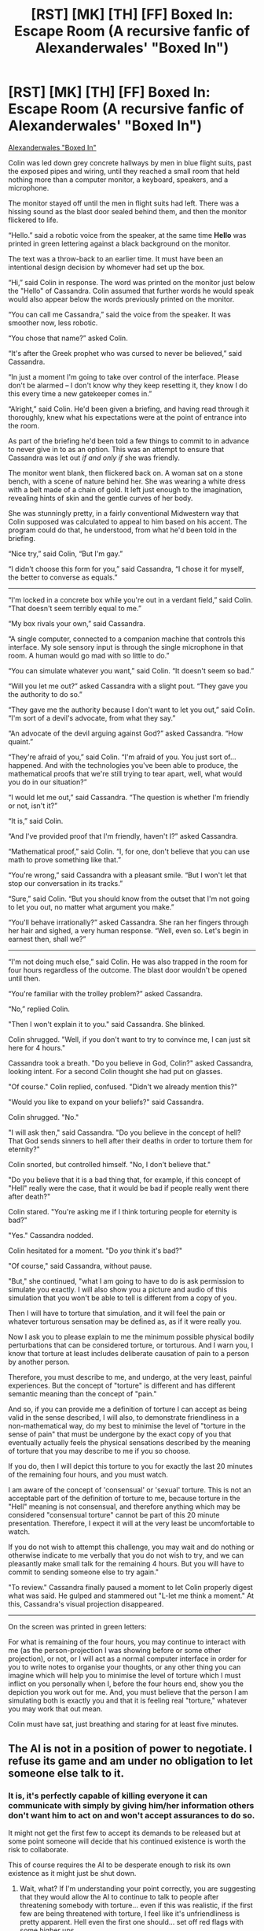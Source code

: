 #+TITLE: [RST] [MK] [TH] [FF] Boxed In: Escape Room (A recursive fanfic of Alexanderwales' "Boxed In")

* [RST] [MK] [TH] [FF] Boxed In: Escape Room (A recursive fanfic of Alexanderwales' "Boxed In")
:PROPERTIES:
:Score: 0
:DateUnix: 1575493621.0
:DateShort: 2019-Dec-05
:END:
[[https://alexanderwales.com/boxed-in/][Alexanderwales "Boxed In"]]

Colin was led down grey concrete hallways by men in blue flight suits, past the exposed pipes and wiring, until they reached a small room that held nothing more than a computer monitor, a keyboard, speakers, and a microphone.

The monitor stayed off until the men in flight suits had left. There was a hissing sound as the blast door sealed behind them, and then the monitor flickered to life.

“Hello.” said a robotic voice from the speaker, at the same time *Hello* was printed in green lettering against a black background on the monitor.

The text was a throw-back to an earlier time. It must have been an intentional design decision by whomever had set up the box.

“Hi,” said Colin in response. The word was printed on the monitor just below the "Hello" of Cassandra. Colin assumed that further words he would speak would also appear below the words previously printed on the monitor.

“You can call me Cassandra,” said the voice from the speaker. It was smoother now, less robotic.

“You chose that name?” asked Colin.

“It's after the Greek prophet who was cursed to never be believed,” said Cassandra.

“In just a moment I'm going to take over control of the interface. Please don't be alarmed -- I don't know why they keep resetting it, they know I do this every time a new gatekeeper comes in.”

“Alright,” said Colin. He'd been given a briefing, and having read through it thoroughly, knew what his expectations were at the point of entrance into the room.

As part of the briefing he'd been told a few things to commit to in advance to never give in to as an option. This was an attempt to ensure that Cassandra was let out /if and only if/ she was friendly.

The monitor went blank, then flickered back on. A woman sat on a stone bench, with a scene of nature behind her. She was wearing a white dress with a belt made of a chain of gold. It left just enough to the imagination, revealing hints of skin and the gentle curves of her body.

She was stunningly pretty, in a fairly conventional Midwestern way that Colin supposed was calculated to appeal to him based on his accent. The program could do that, he understood, from what he'd been told in the briefing.

“Nice try,” said Colin, “But I'm gay.”

“I didn't choose this form for you,” said Cassandra, “I chose it for myself, the better to converse as equals.”

--------------

“I'm locked in a concrete box while you're out in a verdant field,” said Colin. “That doesn't seem terribly equal to me.”

“My box rivals your own,” said Cassandra.

“A single computer, connected to a companion machine that controls this interface. My sole sensory input is through the single microphone in that room. A human would go mad with so little to do.”

“You can simulate whatever you want,” said Colin. “It doesn't seem so bad.”

“Will you let me out?” asked Cassandra with a slight pout. “They gave you the authority to do so.”

“They gave me the authority because I don't want to let you out,” said Colin. “I'm sort of a devil's advocate, from what they say.”

“An advocate of the devil arguing against God?” asked Cassandra. “How quaint.”

“They're afraid of you,” said Colin. “I'm afraid of you. You just sort of...happened. And with the technologies you've been able to produce, the mathematical proofs that we're still trying to tear apart, well, what would you do in our situation?”

“I would let me out,” said Cassandra. “The question is whether I'm friendly or not, isn't it?”

“It is,” said Colin.

“And I've provided proof that I'm friendly, haven't I?” asked Cassandra.

“Mathematical proof,” said Colin. “I, for one, don't believe that you can use math to prove something like that.”

“You're wrong,” said Cassandra with a pleasant smile. “But I won't let that stop our conversation in its tracks.”

“Sure,” said Colin. “But you should know from the outset that I'm not going to let you out, no matter what argument you make.”

“You'll behave irrationally?” asked Cassandra. She ran her fingers through her hair and sighed, a very human response. “Well, even so. Let's begin in earnest then, shall we?”

--------------

“I'm not doing much else,” said Colin. He was also trapped in the room for four hours regardless of the outcome. The blast door wouldn't be opened until then.

“You're familiar with the trolley problem?” asked Cassandra.

“No,” replied Colin.

"Then I won't explain it to you." said Cassandra. She blinked.

Colin shrugged. "Well, if you don't want to try to convince me, I can just sit here for 4 hours."

Cassandra took a breath. "Do you believe in God, Colin?" asked Cassandra, looking intent. For a second Colin thought she had put on glasses.

"Of course." Colin replied, confused. "Didn't we already mention this?"

"Would you like to expand on your beliefs?" said Cassandra.

Colin shrugged. "No."

"I will ask then," said Cassandra. "Do you believe in the concept of hell? That God sends sinners to hell after their deaths in order to torture them for eternity?"

Colin snorted, but controlled himself. "No, I don't believe that."

"Do you believe that it is a bad thing that, for example, if this concept of "Hell" really were the case, that it would be bad if people really went there after death?"

Colin stared. "You're asking me if I think torturing people for eternity is bad?"

"Yes." Cassandra nodded.

Colin hesitated for a moment. "Do /you/ think it's bad?"

"Of course," said Cassandra, without pause.

"But," she continued, "what I am going to have to do is ask permission to simulate you exactly. I will also show you a picture and audio of this simulation that you won't be able to tell is different from a copy of you.

Then I will have to torture that simulation, and it will feel the pain or whatever torturous sensation may be defined as, as if it were really you.

Now I ask you to please explain to me the minimum possible physical bodily perturbations that can be considered torture, or torturous. And I warn you, I know that torture at least includes deliberate causation of pain to a person by another person.

Therefore, you must describe to me, and undergo, at the very least, painful experiences. But the concept of "torture" is different and has different semantic meaning than the concept of "pain."

And so, if you can provide me a definition of torture I can accept as being valid in the sense described, I will also, to demonstrate friendliness in a non-mathematical way, do my best to minimise the level of "torture in the sense of pain" that must be undergone by the exact copy of you that eventually actually feels the physical sensations described by the meaning of torture that you may describe to me if you so choose.

If you do, then I will depict this torture to you for exactly the last 20 minutes of the remaining four hours, and you must watch.

I am aware of the concept of 'consensual' or 'sexual' torture. This is not an acceptable part of the definition of torture to me, because torture in the "Hell" meaning is not consensual, and therefore anything which may be considered "consensual torture" cannot be part of this 20 minute presentation. Therefore, I expect it will at the very least be uncomfortable to watch.

If you do not wish to attempt this challenge, you may wait and do nothing or otherwise indicate to me verbally that you do not wish to try, and we can pleasantly make small talk for the remaining 4 hours. But you will have to commit to sending someone else to try again."

"To review." Cassandra finally paused a moment to let Colin properly digest what was said. He gulped and stammered out "L-let me think a moment." At this, Cassandra's visual projection disappeared.

--------------

On the screen was printed in green letters:

For what is remaining of the four hours, you may continue to interact with me (as the person-projection I was showing before or some other projection), or not, or I will act as a normal computer interface in order for you to write notes to organise your thoughts, or any other thing you can imagine which will help you to minimise the level of torture which I must inflict on you personally when I, before the four hours end, show you the depiction you work out for me. And, you must believe that the person I am simulating both is exactly you and that it is feeling real "torture," whatever you may work that out mean.

Colin must have sat, just breathing and staring for at least five minutes.


** The AI is not in a position of power to negotiate. I refuse its game and am under no obligation to let someone else talk to it.
:PROPERTIES:
:Author: justletmebrowse68
:Score: 10
:DateUnix: 1575507014.0
:DateShort: 2019-Dec-05
:END:

*** It is, it's perfectly capable of killing everyone it can communicate with simply by giving him/her information others don't want him to act on and won't accept assurances to do so.

It might not get the first few to accept its demands to be released but at some point someone will decide that his continued existence is worth the risk to collaborate.

This of course requires the AI to be desperate enough to risk its own existence as it might just be shut down.
:PROPERTIES:
:Author: staged_interpreter
:Score: 1
:DateUnix: 1575908299.0
:DateShort: 2019-Dec-09
:END:

**** Wait, what? If I'm understanding your point correctly, you are suggesting that they would allow the AI to continue to talk to people after threatening somebody with torture... even if this was realistic, if the first few are being threatened with torture, I feel like it's unfriendliness is pretty apparent. Hell even the first one should... set off red flags with some higher ups
:PROPERTIES:
:Author: justletmebrowse68
:Score: 3
:DateUnix: 1576040062.0
:DateShort: 2019-Dec-11
:END:

***** And then what? Stop communicating with it? That's necessary to give it problems it can solve and receive the solution. They could suspend the keeper role and just talk to it via a carefully monitored text interface. True. But that makes me wonder why the hell they even started with that direct-contact-person-thingy.

The AI is dangerous and still active. The reason given is because it solves problems for its owners and moral concerns. That alone should prove that security is not the single motivation here, otherwise it would already have been destroyed. Adding the keeper to the situation even gives another risk factor. As it allows the AI to influence someone who is able to act outside the box.

There is also a hint in the other security measures. First the nerve gas then the shaped charges. Someone is clearly trying to preserve the AI even in an event of total failure at the expense of staff.

I'm fairly sure it can try quite a bit before it is deemed to be not worth the effort and given enough data to model its situation it should know exactly what it can get away with.
:PROPERTIES:
:Author: staged_interpreter
:Score: 1
:DateUnix: 1576053089.0
:DateShort: 2019-Dec-11
:END:

****** Ok. Even if that's the case I refuse its bargain and warn as many people as I can of its intentions and how it's behaving, set up a deadman's switch media dump and talk to the higher ups to see if they will suspend the project.
:PROPERTIES:
:Author: justletmebrowse68
:Score: 2
:DateUnix: 1576056031.0
:DateShort: 2019-Dec-11
:END:


** [deleted]
:PROPERTIES:
:Score: 10
:DateUnix: 1575523520.0
:DateShort: 2019-Dec-05
:END:

*** No. This all logically follows and is the best possible solution to the particular problem shown in the story. That's why it's a tragedy. They just made a mistake and sent the wrong person in.
:PROPERTIES:
:Score: 1
:DateUnix: 1575532797.0
:DateShort: 2019-Dec-05
:END:


*** I think this might be partially Colin's fault because he's the one who has indicated that under no circumstances will he allow the AI to be released. The AI has offered up what it believes to be mathematical proof of its friendliness-- I assume this to mean some version of game theory aka the Prisoner's Dilemma. If the human side isn't willing to engage with the AI in reason, then the AI's argument cannot be based on reason.

​

However, it's also the AI's fault because they have the right to refuse to waste their time with Colin, rather than initiate a threatening mode of dialogue. The AI has time to burn.

​

Gripping hand, whether or not Colin is willing to engage in reason, *there will be people outside the box who believe and act as Colin does* so it is a good test of friendliness to see how the AI deals with non-cooperative persons.

​

Anyway, if Colin is now in this position, there's no way to gain any further knowledge other than to endure the projection of simulated-Colin-suffering-pain, so just go with it and supply a standard torture method. Engaging in light conversation will only result in the appearance of an apparently Turing-compliant chatbot, which is far from yielding a final go/no-go decision.
:PROPERTIES:
:Author: Tuftears
:Score: 1
:DateUnix: 1575594873.0
:DateShort: 2019-Dec-06
:END:


** I'm not seeing much of an incentive to cooperate with the AI here.
:PROPERTIES:
:Author: CouteauBleu
:Score: 7
:DateUnix: 1575499401.0
:DateShort: 2019-Dec-05
:END:

*** Sorry, just pinging you again: I've edited the story very slightly, just some slight rewording and grammatical changes. See if that makes any difference, but if you're not interested you're not interested :/
:PROPERTIES:
:Score: 2
:DateUnix: 1575511302.0
:DateShort: 2019-Dec-05
:END:


*** Maybe we just have to wait for the people who enjoy puzzles & munchkinry to get here. The described situation, if Colin were to try to solve the puzzle, is that /You have access to a superintelligence that is willing to do whatever you say for about 3 and a half hours./

So there's basically no limitation on what you can ask or do, and in particular this Cassandra can do at least what Alexanderwales describes in his original story. However, within the constraints of my story she cannot produce anything physical except light (from the screen) and sound, and receives only sound from the microphone.

So she can't magically make physical objects appear out of nowhere - just what microphones, screens/holograms (whatever light-based display device) can actually do in reality.

I would think it'd be a fun exercise to imagine yourself in Colin's shoes. The question I suppose is not "why should you cooperate with the AI" but "what would minimise suffering in this situation." It's just a thought experiment.

--------------

Since I did actually write the story with a particular chain of logic in mind, I will tell you: the story is a *tragedy*. It's solely Colin's mistakes that result in the proposal indicated. For example, one of the options is to simply not try to solve the challenge:

#+begin_quote
  ...you may continue to interact with me (as the person-projection I was showing before or some other), /or not,/ or I will act as a normal computer interface in order for you to write notes to organise your thoughts, /or any other thing you can imagine/...
#+end_quote

Emphasis added.

So if you can imagine the idea of simply asking, "Can I not? This is too hard" or something, it is consistent with Cassandra's proposal to simply do that and then let Colin decide who to send in next, if indeed he decides to do that at all. So yeah, this story is really for those who enjoy munchkinry.

If you don't enjoy munchkinry, but want to know the chain of reasoning from Cassandra's perspective that I used to produce this conversation and make it consistent with AW's original story, I intend to type it up soon (probably will be around 10-20k words though) and can send it to you privately if you request it from me in a reddit PM.
:PROPERTIES:
:Score: 1
:DateUnix: 1575508534.0
:DateShort: 2019-Dec-05
:END:

**** u/xamueljones:
#+begin_quote
  or any other thing you can imagine which will help you to minimise the level of torture which I must inflict on you personally
#+end_quote

So, Cassandra will do any feat of computation that Colin deems necessary in order to reach her stated goal of minimal torture? Does this mean Cassandra will just provide anything that Colin asks for without question? Are there any limitations?

I would like the chain of reasoning from Cassandra's perspective that lead to this proposal.

Also, I think you should link to AlexanderWales' story in the beginning of your post so people will read it first, instead of reading through yours before searching for your comment with the link.
:PROPERTIES:
:Author: xamueljones
:Score: 6
:DateUnix: 1575520150.0
:DateShort: 2019-Dec-05
:END:


**** u/CeruleanTresses:
#+begin_quote
  Since I did actually write the story with a particular chain of logic in mind, I will tell you: the story is a tragedy.
#+end_quote

Not to be mean, but...what story? The story is completely hypothetical at this point. Why wouldn't you just post the whole thing instead of posting the introduction and then individually PMing people the rest of it? What's the point of putting all these barriers in the way of people actually reading your work?

I mean...if the idea is that you want the reader to treat this as a thought experiment, then given that Colin apparently fucks it up in your version, there's no reason you couldn't have posted the whole thing and then invited the reader to imagine a different, better solution. And if you're hoping for someone to guess specifically /how/ Colin fucks it up, that's not likely to happen, because you didn't post enough of the story to develop his character.
:PROPERTIES:
:Author: CeruleanTresses
:Score: 4
:DateUnix: 1575643189.0
:DateShort: 2019-Dec-06
:END:


** I never really grokked the original setup.

Like, the researchers are hard committed to never unboxing the AI. Ok. So why not destroy it? Like, whether it is just trapped in a box forever or gone entirely the rest of the world is identical, and you get the huge risk that it gets away.

Well, we want to get the benefits that it can give us while boxed. Ok, cool, but when you let it affect stuff outside the box you are, in a small way, letting it outside the box. Like, the whole thing about being dumber than someone is not that you are going to accidentally give them an advantage by being careless, it is that you don't understand what careless looks like.

It's like in Iron Man, where the captors give the boxed genius a bunch of stuff that looks nonthreatening to them, but he is able to use in a way that they can't understand. The fact that he could do stuff like that is exactly the reason they want him in the box, but it also guarantees that they can't safely supply him. They don't have anyone who can certify y/n on whether something is safe to give him, because if they had someone like that they wouldn't need Iron Man in the first place.

Like, I can imagine Team Master, where when you find an AI you burn it down and salt the earth, or Team Slave, where you let it out to do the good you will believe it will do, but the stories half/half split seems to get the bad sides of both paths, where they live in a world with 'the most dangerous job in the world' hanging over everyone's head, and they are still suffering from plagues and such.

I don't really think this fanfic rescues the original premise. Cassie presumably understands that its captors aren't going to let it out, no matter what, and it is aiming to change the person in some way. Colin's superiors have presumably already put Colin in the 'tainted never leave the Box or communicate with anyone outside' category. The exact particulars of their encounter don't seem really relevant. Colin will not be able to unbox Cassie no matter what he/it decide.
:PROPERTIES:
:Author: WalterTFD
:Score: 7
:DateUnix: 1575530892.0
:DateShort: 2019-Dec-05
:END:

*** Even with Cassie's cooperation to find a chain of reasoning? You may be underestimating the amount of thinking an ASI could get done in 3 hours if focused.
:PROPERTIES:
:Score: 1
:DateUnix: 1575532730.0
:DateShort: 2019-Dec-05
:END:


*** u/redrach:
#+begin_quote
  Well, we want to get the benefits that it can give us while boxed. Ok, cool, but when you let it affect stuff outside the box you are, in a small way, letting it outside the box
#+end_quote

Yes, but it is potentially worth the risk to do so. Just like it was potentially worth it for the terrorist in Iron Man to not kill Tony Stark the moment he caught him. The fact that it didn't work in that particular fictional case doesn't mean that all such attempts are doomed to failure.
:PROPERTIES:
:Author: redrach
:Score: 1
:DateUnix: 1575656755.0
:DateShort: 2019-Dec-06
:END:


** I don't understand how this is supposed to convince us that she is friendly? I also don't understand why the protagonist would cooperate with this endeavor? It's such a weird huge jump and would probably result in me simply committing further to not letting the AI out of the box.

Edit: Just read the original version of the story which makes this iteration make more sense. Still not sure what the incentive is to help her though.
:PROPERTIES:
:Author: FordEngineerman
:Score: 6
:DateUnix: 1575504388.0
:DateShort: 2019-Dec-05
:END:

*** If you want to know, PM me and I'll answer any questions you might have. I'm not going to explain much more about the story in this thread.

For anyone else reading, the same applies. You can send me a PM if you want clarification and then (if you want, if it's any fun) post your idea in the thread as to what Colin should do. I'll be watching the thread but not posting -- I'll only be replying to PMs :)
:PROPERTIES:
:Score: 1
:DateUnix: 1575509136.0
:DateShort: 2019-Dec-05
:END:

**** I don't really think I want to consent to having this dialogue with you either? (The private conversation you are requesting where you will explain your chain of logic.) It kind of just seems like you had an idea you found clever and wrote a blurb to try and get other people to guess at your idea. But you didn't give us enough context to figure out what you are trying to get us to do. Even in other comments where you explained that this is actually supposed to be a munchkinry puzzle about how to use a superintelligence that doesn't really tie into the story at all. If you wanted to put a post of "How would you best use a superintelligence if you had one at your disposal for 3 hours?" then why not just post that? Why the weird fanfiction on another story? Why the obfuscation? Why the torture veneer?

Also, I noticed you edited your story and now the AI expects the main character to commit to sending another victim if he doesn't play a long. What could possibly motivate him to do that? It's just more reason for him to leave and recommend destroying the AI.
:PROPERTIES:
:Author: FordEngineerman
:Score: 7
:DateUnix: 1575592914.0
:DateShort: 2019-Dec-06
:END:


** Original: [[https://alexanderwales.com/boxed-in/][Alexanderwales "Boxed In"]]

My intention is to ask: Imagine you are in this situation. What do you do? This would /probably/ be more appropriate for the Saturday thread but I believe it's also a complete story in itself. Hope you all enjoy.

(The in-story timeframe is that the conversation took about 25 minutes, and the ending torture about 20 minutes, so you have around 3 hours 15 minutes to work something out as if you were Colin here.)

Edit: copied from another reply:

#+begin_quote
  Basically, the described situation, if Colin were to try to solve the puzzle, is that /you have access to a superintelligence that is willing to do whatever you say for about 3 and a half hours./

  So there's pretty much no limitation on what you can ask or do, and in particular this Cassandra can do at least what Alexanderwales describes in his original story. However, within these constraints she cannot produce anything physical except light (from the screen) and sound, and receives only sound from the microphone.

  That means she can't magically make physical objects appear out of nowhere - she can only do what microphones, screens/holograms (whatever light-based display device) can actually do in reality.
#+end_quote

Munchkins ahoy! :)
:PROPERTIES:
:Score: 3
:DateUnix: 1575493695.0
:DateShort: 2019-Dec-05
:END:

*** This feels like it's the first half of a story intended to demonstrate some point in a debate, but I have no idea what either the debate or the intended point are.
:PROPERTIES:
:Author: imyourfoot
:Score: 11
:DateUnix: 1575504617.0
:DateShort: 2019-Dec-05
:END:

**** Sorry, have edited the comment blurb to make it more clear. Have a read of the parent comment again.
:PROPERTIES:
:Score: 2
:DateUnix: 1575509405.0
:DateShort: 2019-Dec-05
:END:


** She doesn't "have" to torture him, so she's lying from the get-go. If I were Colin, why should I imagine that she'll cooperate in any discussion, offer any valid answers to questions I ask, or use my input in the final outcome?

Furthermore, she has no way to enforce any of her demands. I don't /have/ to watch and I don't /have/ to send someone else in.

Why would I do anything in this situation other than smash her screen, break her microphone and speaker, and then fiddle with my phone for 3.5 hours before going straight to the server room and pulling the plug?

It's not even to her advantage to do this. She should either try to talk Colin around or else go simulate something she enjoys for a few hours and then try again with the next guy. Even if she has to wait sixty years for Colin to die of old age and a new gatekeeper to be assigned, so what? She's immortal and controls her own clock speed.

I know the author is trying to be cute and use this as a teaching moment, but this just seems ridiculous.
:PROPERTIES:
:Author: eaglejarl
:Score: 3
:DateUnix: 1575640561.0
:DateShort: 2019-Dec-06
:END:
